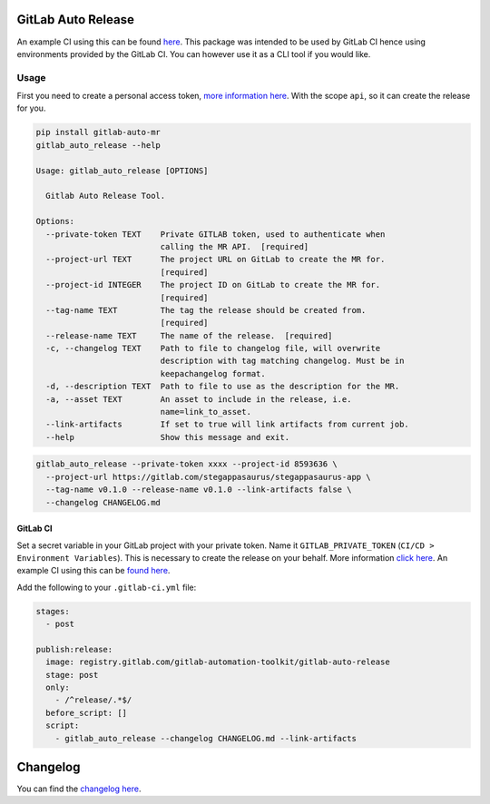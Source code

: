 .. image:: https://gitlab.com/gitlab-automation-toolkit/gitlab-auto-release/badges/master/pipeline.svg
   :target: https://gitlab.com/gitlab-automation-toolkit/gitlab-auto-release
   :alt: Pipeline Status

.. image:: https://img.shields.io/pypi/l/gitlab-auto-release.svg
   :target: https://pypi.org/project/gitlab-auto-release/
   :alt: PyPI Project License

.. image:: https://img.shields.io/pypi/v/gitlab-auto-release.svg
   :target: https://pypi.org/project/gitlab-auto-release/
   :alt: PyPI Project Version

.. image:: https://readthedocs.org/projects/gitlab-auto-release/badge/?version=latest
   :target: https://gitlab-auto-release.readthedocs.io/en/latest/?badge=latest
   :alt: Documentation Status

GitLab Auto Release
===================
An example CI using this can be found `here <https://gitlab.com/stegappasaurus/stegappasaurus-app/blob/master/.gitlab-ci.yml>`_. This package was intended to be used by GitLab CI hence using environments provided by the GitLab CI. You can however use it as a CLI tool if you would like.

Usage
-----

First you need to create a personal access token,
`more information here <https://docs.gitlab.com/ee/user/profile/personal_access_tokens.html>`_.
With the scope ``api``, so it can create the release for you.

.. code-block:: bash

  pip install gitlab-auto-mr
  gitlab_auto_release --help

  Usage: gitlab_auto_release [OPTIONS]

    Gitlab Auto Release Tool.

  Options:
    --private-token TEXT    Private GITLAB token, used to authenticate when
                            calling the MR API.  [required]
    --project-url TEXT      The project URL on GitLab to create the MR for.
                            [required]
    --project-id INTEGER    The project ID on GitLab to create the MR for.
                            [required]
    --tag-name TEXT         The tag the release should be created from.
                            [required]
    --release-name TEXT     The name of the release.  [required]
    -c, --changelog TEXT    Path to file to changelog file, will overwrite
                            description with tag matching changelog. Must be in
                            keepachangelog format.
    -d, --description TEXT  Path to file to use as the description for the MR.
    -a, --asset TEXT        An asset to include in the release, i.e.
                            name=link_to_asset.
    --link-artifacts        If set to true will link artifacts from current job.
    --help                  Show this message and exit.

.. code-block:: bash

  gitlab_auto_release --private-token xxxx --project-id 8593636 \
    --project-url https://gitlab.com/stegappasaurus/stegappasaurus-app \
    --tag-name v0.1.0 --release-name v0.1.0 --link-artifacts false \
    --changelog CHANGELOG.md

GitLab CI
*********

Set a secret variable in your GitLab project with your private token. Name it ``GITLAB_PRIVATE_TOKEN`` (``CI/CD > Environment Variables``).
This is necessary to create the release on your behalf.
More information `click here <https://docs.gitlab.com/ee/user/profile/personal_access_tokens.html>`_. An example CI using this can be `found here <https://gitlab.com/stegappasaurus/stegappasaurus-app/blob/master/.gitlab-ci.yml>`_.

Add the following to your ``.gitlab-ci.yml`` file:

.. code-block:: yaml

  stages:
    - post

  publish:release:
    image: registry.gitlab.com/gitlab-automation-toolkit/gitlab-auto-release
    stage: post
    only:
      - /^release/.*$/
    before_script: []
    script:
      - gitlab_auto_release --changelog CHANGELOG.md --link-artifacts

Changelog
=========

You can find the `changelog here <https://gitlab.com/gitlab-automation-toolkit/gitlab-auto-mr/blob/master/CHANGELOG.md>`_.
